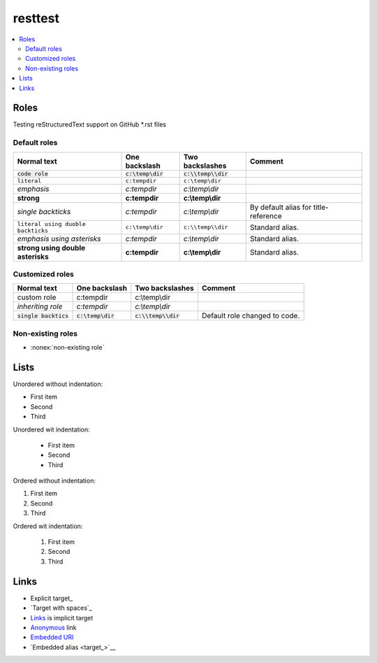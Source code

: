 ============
  resttest
============

.. contents::
   :depth: 2
   :local:

Roles
=====

Testing reStructuredText support on GitHub \*.rst files

Default roles
-------------

==================================  =======================  =========================  ===========
            Normal text                  One backslash             Two backslashes        Comment
==================================  =======================  =========================  ===========
:code:`code role`                   :code:`c:\temp\dir`      :code:`c:\\temp\\dir`
:literal:`literal`                  :literal:`c:\temp\dir`   :literal:`c:\\temp\\dir`
:emphasis:`emphasis`                :emphasis:`c:\temp\dir`  :emphasis:`c:\\temp\\dir`
:strong:`strong`                    :strong:`c:\temp\dir`    :strong:`c:\\temp\\dir`
`single backticks`                  `c:\temp\dir`            `c:\\temp\\dir`            By default alias for title-reference
``literal using duoble backticks``  ``c:\temp\dir``          ``c:\\temp\\dir``          Standard alias.
*emphasis using asterisks*          *c:\temp\dir*            *c:\\temp\\dir*            Standard alias.
**strong using double asterisks**   **c:\temp\dir**          **c:\\temp\\dir**          Standard alias.
==================================  =======================  =========================  ===========

Customized roles
----------------

.. default-role:: code
.. role:: custom
.. role:: inherit(emphasis)

==========================  ======================  ========================  ===========
        Normal text              One backslash           Two backslashes        Comment
==========================  ======================  ========================  ===========
:custom:`custom role`       :custom:`c:\temp\dir`   :custom:`c:\\temp\\dir`
:inherit:`inheriting role`  :inherit:`c:\temp\dir`  :inherit:`c:\\temp\\dir`
`single backtics`           `c:\temp\dir`           `c:\\temp\\dir`           Default role changed to code.
==========================  ======================  ========================  ===========

Non-existing roles
------------------

- :nonex:`non-existing role`

Lists
=====

Unordered without indentation:

- First item
- Second
- Third

Unordered wit indentation:

  - First item
  - Second
  - Third


Ordered without indentation:

1. First item
2. Second
3. Third

Ordered wit indentation:

  1. First item
  2. Second
  3. Third

Links
=====


- Explicit target_
- `Target with spaces`_
- Links_ is implicit target
- Anonymous__ link
- `Embedded URI <http://example.com>`__
- `Embedded alias <target_>`__

.. target: http://example.com
.. target with spaces: http://example.com
__ http://example.com

